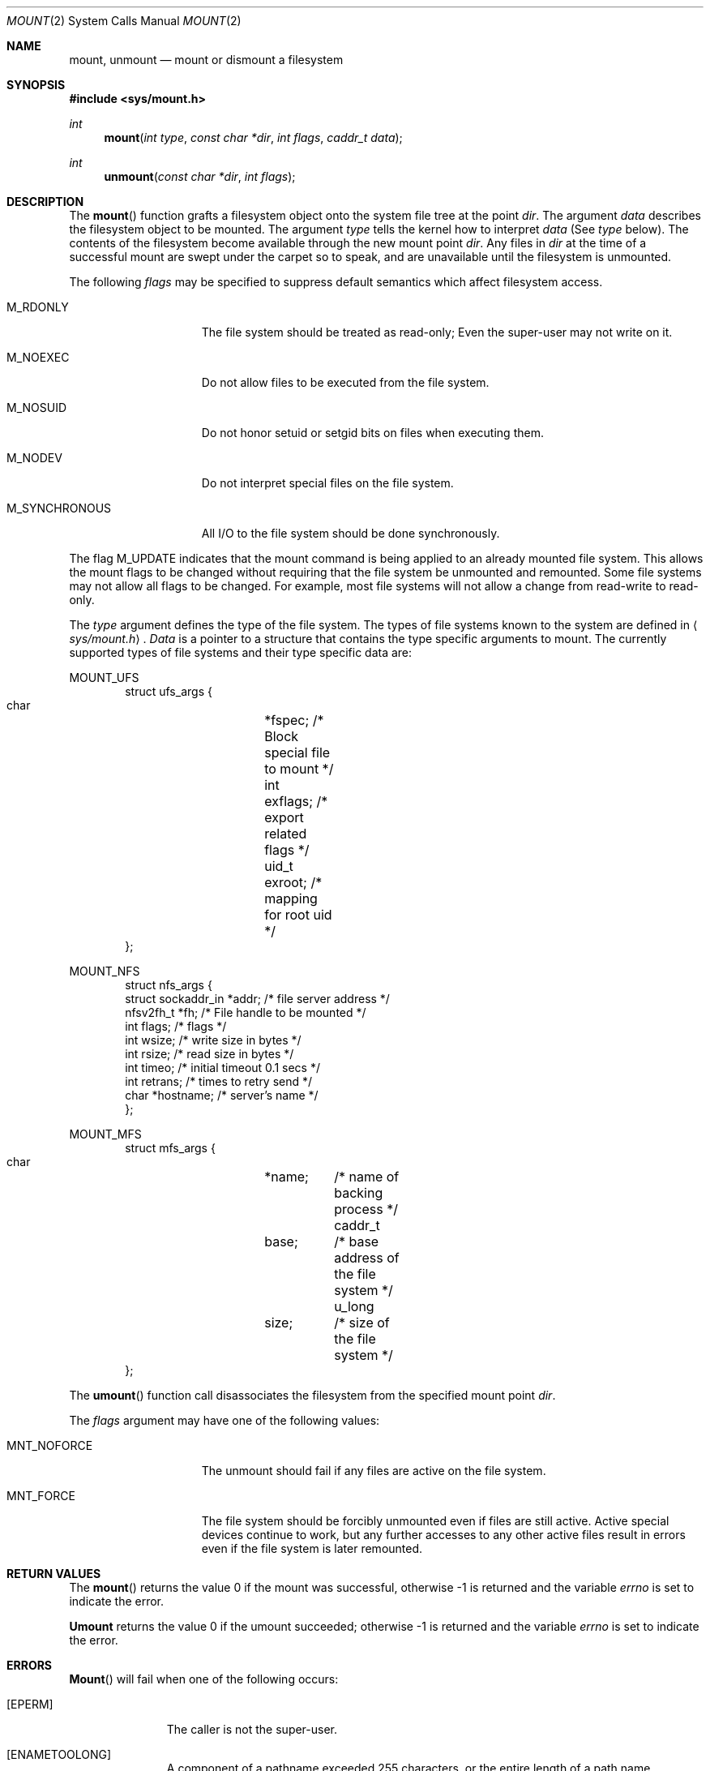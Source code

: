 .\" Copyright (c) 1980, 1989 The Regents of the University of California.
.\" All rights reserved.
.\"
.\" %sccs.include.redist.man%
.\"
.\"     @(#)mount.2	8.1 (Berkeley) %G%
.\"
.Dd 
.Dt MOUNT 2
.Os BSD 4
.Sh NAME
.Nm mount ,
.Nm unmount
.Nd mount or dismount a filesystem
.Sh SYNOPSIS
.Fd #include <sys/mount.h>
.Ft int
.Fn mount "int type" "const char *dir" "int flags" "caddr_t data"
.Ft int
.Fn unmount "const char *dir" "int flags"
.Sh DESCRIPTION
The
.Fn mount
function grafts
a filesystem object onto the system file tree
at the point
.Ar dir .
The argument
.Ar data
describes the filesystem object to be mounted.
The argument
.Ar type
tells the kernel how to interpret
.Ar data
(See
.Ar type
below).
The contents of the filesystem
become available through the new mount point
.Ar dir .
Any files in
.Ar dir
at the time
of a successful mount are swept under the carpet so to speak, and
are unavailable until the filesystem is unmounted.
.Pp
The following
.Ar flags
may be specified to
suppress default semantics which affect filesystem access.
.Bl -tag -width M_SYNCHRONOUS
.It Dv M_RDONLY
The file system should be treated as read-only;
Even the super-user may not write on it.
.It Dv M_NOEXEC
Do not allow files to be executed from the file system.
.It Dv M_NOSUID
Do not honor setuid or setgid bits on files when executing them.
.It Dv M_NODEV
Do not interpret special files on the file system.
.It Dv M_SYNCHRONOUS
All I/O to the file system should be done synchronously.
.El
.Pp
The flag
.Dv M_UPDATE
indicates that the mount command is being applied 
to an already mounted file system.
This allows the mount flags to be changed without requiring
that the file system be unmounted and remounted.
Some file systems may not allow all flags to be changed.
For example,
most file systems will not allow a change from read-write to read-only.
.Pp
The
.Fa type
argument defines the type of the file system.
The types of file systems known to the system are defined in
.Aq Pa sys/mount.h .
.Fa Data
is a pointer to a structure that contains the type
specific arguments to mount.
The currently supported types of file systems and
their type specific data are:
.Pp
.Dv MOUNT_UFS
.Bd -literal -offset indent -compact
struct ufs_args {
      char	*fspec;  /* Block special file to mount */
      int	exflags; /* export related flags */
      uid_t	exroot;  /* mapping for root uid */
};
.Ed
.Pp
.Dv MOUNT_NFS
.Bd -literal -offset indent -compact
struct nfs_args {
      struct sockaddr_in *addr; /* file server address */
      nfsv2fh_t *fh;       /* File handle to be mounted */
      int       flags;     /* flags */
      int       wsize;     /* write size in bytes */
      int       rsize;     /* read size in bytes */
      int       timeo;     /* initial timeout 0.1 secs */
      int       retrans;   /* times to retry send */
      char      *hostname; /* server's name */
};
.Ed
.Pp
.Dv MOUNT_MFS
.Bd -literal -offset indent -compact
struct mfs_args {
      char	*name;	/* name of backing process */
      caddr_t	base;	/* base address of the file system */
      u_long	size;	/* size of the file system */
};
.Ed
.Pp
The
.Fn umount
function call disassociates the filesystem from the specified
mount point
.Fa dir .
.Pp
The
.Fa flags
argument may have one of the following values:
.Bl -tag -width  M_SYNCHRONOUS
.It Dv MNT_NOFORCE
The unmount should fail if any files are active on the file system.
.It Dv MNT_FORCE
The file system should be forcibly unmounted even if files are
still active.
Active special devices continue to work,
but any further accesses to any other active files result in errors
even if the file system is later remounted.
.El
.Sh RETURN VALUES
The
.Fn mount
returns the value 0 if the mount was successful, otherwise -1 is returned
and the variable
.Va errno
is set to indicate the error.
.Pp
.Nm Umount
returns the value 0 if the umount succeeded; otherwise -1 is returned
and the variable
.Va errno
is set to indicate the error.
.Sh ERRORS
.Fn Mount
will fail when one of the following occurs:
.Bl -tag -width [ENOTBLK]
.It Bq Er EPERM
The caller is not the super-user.
.It Bq Er ENAMETOOLONG
A component of a pathname exceeded 255 characters,
or the entire length of a path name exceeded 1023 characters.
.It Bq Er ELOOP
Too many symbolic links were encountered in translating a pathname.
.It Bq Er ENOENT
A component of
.Fa dir
does not exist.
.It Bq Er ENOTDIR
A component of
.Ar name
is not a directory,
or a path prefix of
.Ar special
is not a directory.
.It Bq Er EINVAL
A pathname contains a character with the high-order bit set.
.It Bq Er EBUSY
Another process currently holds a reference to
.Fa dir .
.It Bq Er EFAULT
.Fa Dir
points outside the process's allocated address space.
.El
.Pp
The following errors can occur for a
.Em ufs
file system mount:
.Bl -tag -width [ENOTBLK]
.It Bq Er ENODEV
A component of ufs_args
.Ar fspec
does not exist.
.It Bq Er ENOTBLK
.Ar Fspec
is not a block device.
.It Bq Er ENXIO
The major device number of 
.Ar fspec
is out of range (this indicates no device driver exists
for the associated hardware).
.It Bq Er EBUSY
.Ar Fspec
is already mounted.
.It Bq Er EMFILE
No space remains in the mount table.
.It Bq Er EINVAL
The super block for the file system had a bad magic
number or an out of range block size.
.It Bq Er ENOMEM
Not enough memory was available to read the cylinder
group information for the file system.
.It Bq Er EIO
An I/O error occurred while reading the super block or
cylinder group information.
.It Bq Er EFAULT
.Ar Fspec
points outside the process's allocated address space.
.El
.Pp
The following errors can occur for a
.Em nfs
file system mount:
.Bl -tag -width [ENOTBLK]
.It Bq Er ETIMEDOUT
.Em Nfs
timed out trying to contact the server.
.It Bq Er EFAULT
Some part of the information described by nfs_args
points outside the process's allocated address space.
.El
.Pp
The following errors can occur for a
.Em mfs
file system mount:
.Bl -tag -width [ENOTBLK]
.It Bq Er EMFILE
No space remains in the mount table.
.It Bq Er EINVAL
The super block for the file system had a bad magic
number or an out of range block size.
.It Bq Er ENOMEM
Not enough memory was available to read the cylinder
group information for the file system.
.It Bq Er EIO
An paging error occurred while reading the super block or
cylinder group information.
.It Bq Er EFAULT
.Em Name
points outside the process's allocated address space.
.El
.Pp
.Nm Umount
may fail with one of the following errors:
.Bl -tag -width [ENOTBLK]
.It Bq Er EPERM
The caller is not the super-user.
.It Bq Er ENOTDIR
A component of the path is not a directory.
.It Bq Er EINVAL
The pathname contains a character with the high-order bit set.
.It Bq Er ENAMETOOLONG
A component of a pathname exceeded 255 characters,
or an entire path name exceeded 1023 characters.
.It Bq Er ELOOP
Too many symbolic links were encountered in translating the pathname.
.It Bq Er EINVAL
The requested directory is not in the mount table.
.It Bq Er EBUSY
A process is holding a reference to a file located
on the file system.
.It Bq Er EIO
An I/O error occurred while writing cached file system information.
.It Bq Er EFAULT
.Fa Dir
points outside the process's allocated address space.
.El
.Pp
A
.Em ufs
or
.Em mfs
mount can also fail if the maximum number of filesystems are currently
mounted.
.Sh SEE ALSO
.Xr mount 8 ,
.Xr umount 8 ,
.Xr mfs 8
.Sh BUGS
Some of the error codes need translation to more obvious messages.
.Sh HISTORY
.Fn Mount
and
.Fn umount
function calls appeared in Version 6 AT&T UNIX.
